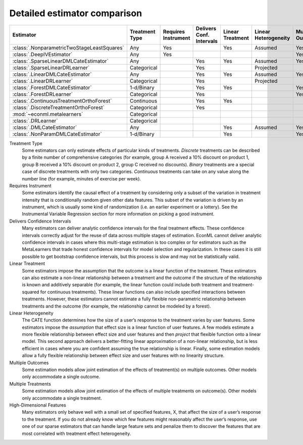 =============================
Detailed estimator comparison
=============================


+---------------------------------------------+--------------+--------------+------------------+-------------+-----------------+------------+--------------+--------------------+
| Estimator                                   | | Treatment  | | Requires   | | Delivers Conf. | | Linear    | | Linear        | | Mulitple | | Multiple   | | High-Dimensional |
|                                             | | Type       | | Instrument | | Intervals      | | Treatment | | Heterogeneity | | Outcomes | | Treatments | | Features         |
+=============================================+==============+==============+==================+=============+=================+============+==============+====================+
| :class:`.NonparametricTwoStageLeastSquares` | Any          | Yes          |                  | Yes         | Assumed         | Yes        | Yes          |                    |
+---------------------------------------------+--------------+--------------+------------------+-------------+-----------------+------------+--------------+--------------------+
| :class:`.DeepIVEstimator`                   | Any          | Yes          |                  |             |                 | Yes        | Yes          |                    |
+---------------------------------------------+--------------+--------------+------------------+-------------+-----------------+------------+--------------+--------------------+
| :class:`.SparseLinearDMLCateEstimator`      | Any          |              | Yes              | Yes         | Assumed         | Yes        | Yes          | Yes                |
+---------------------------------------------+--------------+--------------+------------------+-------------+-----------------+------------+--------------+--------------------+
| :class:`.SparseLinearDRLearner`             | Categorical  |              | Yes              |             | Projected       |            | Yes          | Yes                |
+---------------------------------------------+--------------+--------------+------------------+-------------+-----------------+------------+--------------+--------------------+
| :class:`.LinearDMLCateEstimator`            | Any          |              | Yes              | Yes         | Assumed         | Yes        | Yes          |                    |
+---------------------------------------------+--------------+--------------+------------------+-------------+-----------------+------------+--------------+--------------------+
| :class:`.LinearDRLearner`                   | Categorical  |              | Yes              |             | Projected       |            | Yes          |                    |
+---------------------------------------------+--------------+--------------+------------------+-------------+-----------------+------------+--------------+--------------------+
| :class:`.ForestDMLCateEstimator`            | 1-d/Binary   |              | Yes              | Yes         |                 | Yes        |              | Yes                |
+---------------------------------------------+--------------+--------------+------------------+-------------+-----------------+------------+--------------+--------------------+
| :class:`.ForestDRLearner`                   | Categorical  |              | Yes              |             |                 | Yes        | Yes          | Yes                |
+---------------------------------------------+--------------+--------------+------------------+-------------+-----------------+------------+--------------+--------------------+
| :class:`.ContinuousTreatmentOrthoForest`    | Continuous   |              | Yes              | Yes         |                 |            | Yes          | Yes                |
+---------------------------------------------+--------------+--------------+------------------+-------------+-----------------+------------+--------------+--------------------+
| :class:`.DiscreteTreatmentOrthoForest`      | Categorical  |              | Yes              |             |                 |            | Yes          | Yes                |
+---------------------------------------------+--------------+--------------+------------------+-------------+-----------------+------------+--------------+--------------------+
| :mod:`~econml.metalearners`                 | Categorical  |              |                  |             |                 |            | Yes          | Yes                |
+---------------------------------------------+--------------+--------------+------------------+-------------+-----------------+------------+--------------+--------------------+
| :class:`.DRLearner`                         | Categorical  |              |                  |             |                 |            | Yes          | Yes                |
+---------------------------------------------+--------------+--------------+------------------+-------------+-----------------+------------+--------------+--------------------+
| :class:`.DMLCateEstimator`                  | Any          |              |                  | Yes         | Assumed         | Yes        | Yes          | Yes                |
+---------------------------------------------+--------------+--------------+------------------+-------------+-----------------+------------+--------------+--------------------+
| :class:`.NonParamDMLCateEstimator`          | 1-d/Binary   |              |                  | Yes         |                 | Yes        |              | Yes                |
+---------------------------------------------+--------------+--------------+------------------+-------------+-----------------+------------+--------------+--------------------+


Treatment Type
    Some estimators can only estimate effects of particular kinds of treatments. 
    *Discrete* treatments can be described by a finite number of comprehensive categories (for example, 
    group A received a 10% discount on product 1, group B received a 10% discount on product 2, group C 
    received no discounts). *Binary* treatments are a special case of discrete treatments with only two 
    categories. *Continuous* treatments can take on any value along the number line (for example, minutes of 
    exercise per week).  

Requires Instrument
    Some estimators identify the causal effect of a treatment by considering only a subset of the variation in 
    treatment intensity that is conditionally random given other data features. This subset of the variation 
    is driven by an instrument, which is usually some kind of randomization (i.e. an earlier experiment or a 
    lottery). See the Instrumental Variable Regression section for more information on picking a good 
    instrument.  

Delivers Confidence Intervals
    Many estimators can deliver analytic confidence intervals for the final treatment effects. These 
    confidence intervals correctly adjust for the reuse of data across multiple stages of estimation. EconML 
    cannot deliver analytic confidence intervals in cases where this multi-stage estimation is too complex or 
    for estimators such as the MetaLearners that trade honest confidence intervals for model selection and 
    regularization. In these cases it is still possible to get bootstrap confidence intervals, but this 
    process is slow and may not be statistically valid. 

Linear Treatment
    Some estimators impose the assumption that the outcome is a linear function of the treatment. These 
    estimators can also estimate a non-linear relationship between a treatment and the outcome if the 
    structure of the relationship is known and additively separable (for example, the linear function could 
    include both treatment and treatment-squared for continuous treatments). These linear functions can also 
    include specified interactions between treatments. However, these estimators cannot estimate a fully 
    flexible non-parametric relationship between treatments and the outcome (for example, the relationship 
    cannot be modeled by a forest). 

Linear Heterogeneity
    The CATE function determines how the size of a user’s response to the treatment varies by user features. 
    Some estimators impose the *assumption* that effect size is a linear function of user features. A few models 
    estimate a more flexible relationship between effect size and user features and then *project* that flexible
    function onto a linear model. This second approach delivers a better-fitting linear approximation of a 
    non-linear relationship, but is less efficient in cases where you are confident assuming the true 
    relationship is linear. Finally, some estimation models allow a fully flexible relationship between 
    effect size and user features with no linearity structure. 

Multiple Outcomes
    Some estimation models allow joint estimation of the effects of treatment(s) on multiple outcomes. Other 
    models only accommodate a single outcome. 

Multiple Treatments
    Some estimation models allow joint estimation of the effects of multiple treatments on outcome(s). Other 
    models only accommodate a single treatment. 

High-Dimensional Features
    Many estimators only behave well with a small set of specified features, X, that affect the size of a 
    user’s response to the treatment. If you do not already know which few features might reasonably affect 
    the user’s response, use one of our sparse estimators that can handle large feature sets and penalize them 
    to discover the features that are most correlated with treatment effect heterogeneity. 

